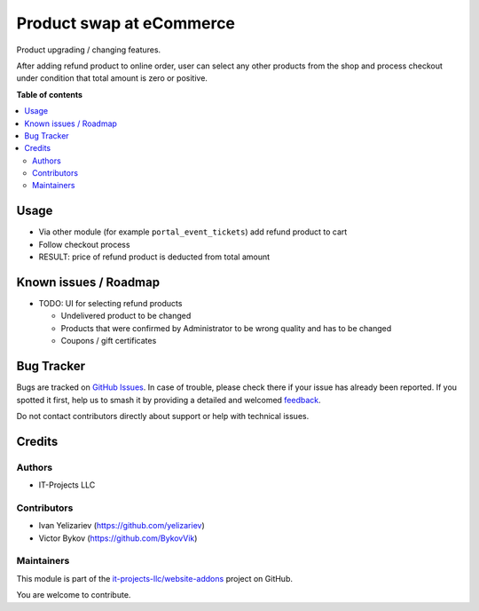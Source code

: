 =========================
Product swap at eCommerce
=========================

.. 
   !!!!!!!!!!!!!!!!!!!!!!!!!!!!!!!!!!!!!!!!!!!!!!!!!!!!
   !! This file is generated by oca-gen-addon-readme !!
   !! changes will be overwritten.                   !!
   !!!!!!!!!!!!!!!!!!!!!!!!!!!!!!!!!!!!!!!!!!!!!!!!!!!!
   !! source digest: sha256:0458e055165bf97b89e2f49ecacdf1ffb745bbd892a9620b28d2dd58fde495f1
   !!!!!!!!!!!!!!!!!!!!!!!!!!!!!!!!!!!!!!!!!!!!!!!!!!!!

.. |badge1| image:: https://img.shields.io/badge/maturity-Beta-yellow.png
    :target: https://odoo-community.org/page/development-status
    :alt: Beta
.. |badge2| image:: https://img.shields.io/badge/licence-LGPL--3-blue.png
    :target: http://www.gnu.org/licenses/lgpl-3.0-standalone.html
    :alt: License: LGPL-3
.. |badge3| image:: https://img.shields.io/badge/github-it--projects--llc%2Fwebsite--addons-lightgray.png?logo=github
    :target: https://github.com/it-projects-llc/website-addons/tree/17.0/website_sale_refund
    :alt: it-projects-llc/website-addons

|badge1| |badge2| |badge3|

Product upgrading / changing features.

After adding refund product to online order, user can select any other
products from the shop and process checkout under condition that total
amount is zero or positive.

**Table of contents**

.. contents::
   :local:

Usage
=====

-  Via other module (for example ``portal_event_tickets``) add refund
   product to cart
-  Follow checkout process
-  RESULT: price of refund product is deducted from total amount

Known issues / Roadmap
======================

-  TODO: UI for selecting refund products

   -  Undelivered product to be changed
   -  Products that were confirmed by Administrator to be wrong quality
      and has to be changed
   -  Coupons / gift certificates

Bug Tracker
===========

Bugs are tracked on `GitHub Issues <https://github.com/it-projects-llc/website-addons/issues>`_.
In case of trouble, please check there if your issue has already been reported.
If you spotted it first, help us to smash it by providing a detailed and welcomed
`feedback <https://github.com/it-projects-llc/website-addons/issues/new?body=module:%20website_sale_refund%0Aversion:%2017.0%0A%0A**Steps%20to%20reproduce**%0A-%20...%0A%0A**Current%20behavior**%0A%0A**Expected%20behavior**>`_.

Do not contact contributors directly about support or help with technical issues.

Credits
=======

Authors
-------

* IT-Projects LLC

Contributors
------------

-  Ivan Yelizariev (https://github.com/yelizariev)
-  Victor Bykov (https://github.com/BykovVik)

Maintainers
-----------

This module is part of the `it-projects-llc/website-addons <https://github.com/it-projects-llc/website-addons/tree/17.0/website_sale_refund>`_ project on GitHub.

You are welcome to contribute.
